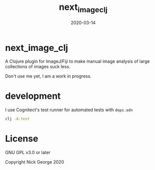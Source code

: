 #+TITLE: next_image_clj
#+DATE: 2020-03-14
#+OPTIONS: toc:nil author:nil title:nil date:nil num:nil ^:{} \n:1 todo:nil
#+PROPERTY: header-args :eval never-export
#+LATEX_HEADER: \usepackage[margin=1.0in]{geometry}
#+LATEX_HEADER: \hypersetup{colorlinks=true,citecolor=black,linkcolor=black,urlcolor=blue,linkbordercolor=blue,pdfborderstyle={/S/U/W 1}}
#+LATEX_HEADER: \usepackage[round]{natbib}
#+LATEX_HEADER: \renewcommand{\bibsection}
#+ARCHIVE: daily_archive.org::datetree/* From master todo
* next_image_clj
A Clojure plugin for ImageJ/Fiji to make manual image analysis of large collections of images suck less.

Don't use me yet, I am a work in progress. 

* development

I use Cognitect's test runner for automated tests with =deps.edn=

#+BEGIN_SRC bash :results verbatim 
clj -A:test
#+END_SRC

* License

GNU GPL v3.0 or later

Copyright Nick George 2020

